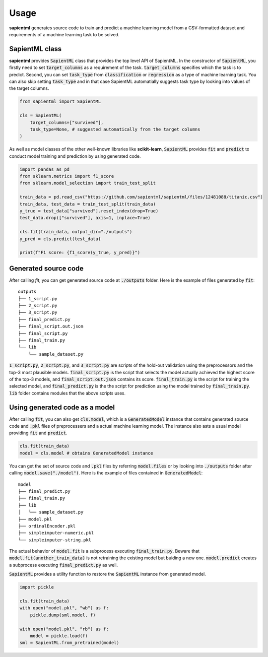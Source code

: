 =====
Usage
=====

**sapientml** generates source code to train and predict a machine learning model from a CSV-formatted dataset and requirements of a machine learning task to be solved.

SapientML class
===============

**sapientml** provides :code:`SapientML` class that provides the top level API of SapientML. In the constructor of :code:`SapientML`, you firstly need to set :code:`target_columns` as a requirement of the task. :code:`target_columns` specifies which the task is to predict. Second, you can set :code:`task_type` from :code:`classification` or :code:`regression` as a type of machine learning task. You can also skip setting :code:`task_type` and in that case SapientML automatially suggests task type by looking into values of the target columns.

.. code-block:: python

    from sapientml import SapientML

    cls = SapientML(
        target_columns=["survived"],
        task_type=None, # suggested automatically from the target columns
    )

As well as model classes of the other well-known libraries like **scikit-learn**, :code:`SapientML` provides :code:`fit` and :code:`predict` to conduct model training and prediction by using generated code.

.. code-block:: python

    import pandas as pd
    from sklearn.metrics import f1_score
    from sklearn.model_selection import train_test_split

    train_data = pd.read_csv("https://github.com/sapientml/sapientml/files/12481088/titanic.csv")
    train_data, test_data = train_test_split(train_data)
    y_true = test_data["survived"].reset_index(drop=True)
    test_data.drop(["survived"], axis=1, inplace=True)

    cls.fit(train_data, output_dir="./outputs")
    y_pred = cls.predict(test_data)

    print(f"F1 score: {f1_score(y_true, y_pred)}")

Generated source code
=====================

After calling `fit`, you can get generated source code at :code:`./outputs` folder. Here is the example of files generated by :code:`fit`:

.. parsed-literal::

    outputs
    ├── 1_script.py
    ├── 2_script.py
    ├── 3_script.py
    ├── final_predict.py
    ├── final_script.out.json
    ├── final_script.py
    ├── final_train.py
    └── lib
        └── sample_dataset.py

:code:`1_script.py`, :code:`2_script.py`, and :code:`3_script.py` are scripts of the hold-out validation using the preprocessors and the top-3 most plausible models.
:code:`final_script.py` is the script that selects the model actually achieved the highest score of the top-3 models, and :code:`final_script.out.json` contains its score. 
:code:`final_train.py` is the script for training the selected model, and :code:`final_predict.py` is the the script for prediction using the model trained by :code:`final_train.py`.
:code:`lib` folder contains modules that the above scripts uses.

Using generated code as a model
===============================

After calling :code:`fit`, you can also get :code:`cls.model`, which is a :code:`GeneratedModel` instance that contains generated source code and :code:`.pkl` files of preprocessers and a actual machine learning model. The instance also asts a usual model providing :code:`fit` and :code:`predict`.

.. code-block:: python

    cls.fit(train_data)
    model = cls.model # obtains GeneratedModel instance

You can get the set of source code and :code:`.pkl` files by referring :code:`model.files` or by looking into :code:`./outputs` folder after calling :code:`model.save("./model")`. Here is the example of files contained in :code:`GeneratedModel`:

.. parsed-literal::

    model
    ├── final_predict.py
    ├── final_train.py
    ├── lib
    │   └── sample_dataset.py
    ├── model.pkl
    ├── ordinalEncoder.pkl
    ├── simpleimputer-numeric.pkl
    └── simpleimputer-string.pkl

The actual behavior of :code:`model.fit` is a subprocess executing :code:`final_train.py`.
Beware that :code:`model.fit(another_train_data)` is not retraining the existing model but buiding a new one. 
:code:`model.predict` creates a subprocess executing :code:`final_predict.py` as well.

:code:`SapientML` provides a utility function to restore the :code:`SapientML` instance from generated model.

.. code-block:: python

    import pickle
    
    cls.fit(train_data)
    with open("model.pkl", "wb") as f:
        pickle.dump(sml.model, f)
    
    with open("model.pkl", "rb") as f:
        model = pickle.load(f)
    sml = SapientML.from_pretrained(model)
